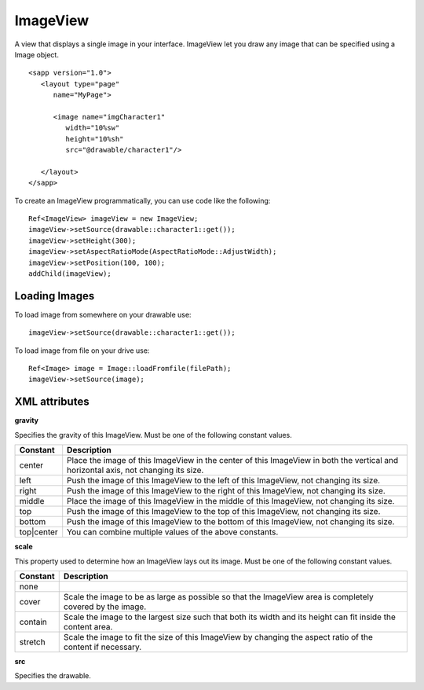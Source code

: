 
======================
ImageView
======================

A view that displays a single image in your interface. ImageView let you draw any image that can be specified using a Image object.

::

   <sapp version="1.0">
      <layout type="page"
         name="MyPage">

         <image name="imgCharacter1"
            width="10%sw"
            height="10%sh"
            src="@drawable/character1"/>
            
      </layout>
   </sapp>


To create an ImageView programmatically, you can use code like the following:

::

   Ref<ImageView> imageView = new ImageView;
   imageView->setSource(drawable::character1::get());
   imageView->setHeight(300);
   imageView->setAspectRatioMode(AspectRatioMode::AdjustWidth);
   imageView->setPosition(100, 100);
   addChild(imageView);

Loading Images
===============

To load image from somewhere on your drawable use:

::

  imageView->setSource(drawable::character1::get());

To load image from file on your drive use:

::

   Ref<Image> image = Image::loadFromfile(filePath);
   imageView->setSource(image);


XML attributes
=================

**gravity**

Specifies the gravity of this ImageView. Must be one of the following constant values.

============== =================================================================================================================================
Constant       Description
============== =================================================================================================================================
center         Place the image of this ImageView in the center of this ImageView in both the vertical and horizontal axis, not changing its size.
left           Push the image of this ImageView to the left of this ImageView, not changing its size.
right          Push the image of this ImageView to the right of this ImageView, not changing its size.
middle         Place the image of this ImageView in the middle of this ImageView, not changing its size.
top            Push the image of this ImageView to the top of this ImageView, not changing its size.
bottom         Push the image of this ImageView to the bottom of this ImageView, not changing its size.
top|center     You can combine multiple values of the above constants.
============== =================================================================================================================================

**scale**

This property used to determine how an ImageView lays out its image. Must be one of the following constant values.

============== =================================================================================================================================
Constant       Description
============== =================================================================================================================================
none           
cover          Scale the image to be as large as possible so that the ImageView area is completely covered by the image.
contain        Scale the image to the largest size such that both its width and its height can fit inside the content area. 
stretch        Scale the image to fit the size of this ImageView by changing the aspect ratio of the content if necessary.         
============== =================================================================================================================================

**src**

Specifies the drawable.